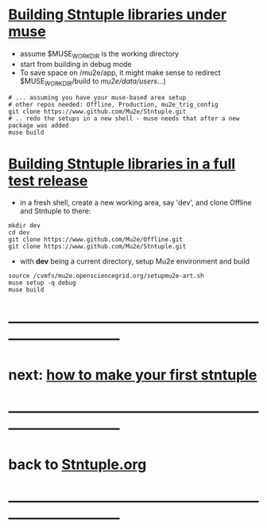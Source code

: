 #+startup:fold
* _Building Stntuple libraries under muse_                                   

- assume $MUSE_WORK_DIR is the working directory
- start from building in debug mode 
- To save space on /mu2e/app, it might make sense to redirect $MUSE_WORK_DIR/build 
  to /mu2e/data/users/...)

#+begin_src  
# ... assuming you have your muse-based area setup 
# other repos needed: Offline, Production, mu2e_trig_config
git clone https://www.github.com/Mu2e/Stntuple.git 
# .. redo the setups in a new shell - muse needs that after a new package was added
muse build 
#+end_src 

* _Building Stntuple libraries in a full test release_                

- in a fresh shell, create a new working area, say 'dev', and clone Offline and Stntuple 
  to there:

#+begin_src
mkdir dev
cd dev
git clone https://www.github.com/Mu2e/Offline.git 
git clone https://www.github.com/Mu2e/Stntuple.git 
#+end_src

- with *dev* being a current directory, setup Mu2e environment and build

#+begin_src
source /cvmfs/mu2e.opensciencegrid.org/setupmu2e-art.sh
muse setup -q debug
muse build
#+end_src
* ------------------------------------------------------------------------------
* next: [[file:./how-to-make-first-stntuple.org][how to make your first stntuple]]
* ------------------------------------------------------------------------------
* back to [[file:Stntuple.org][Stntuple.org]]
* ------------------------------------------------------------------------------
